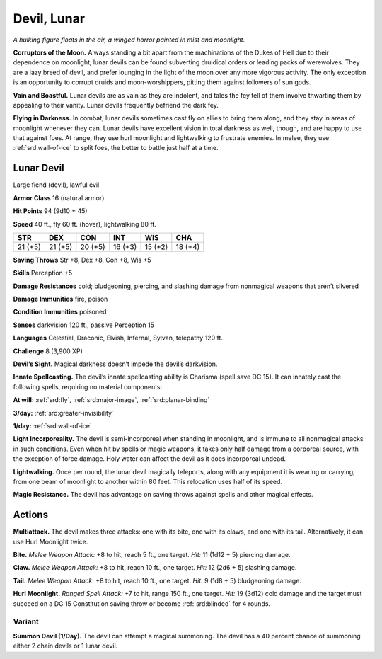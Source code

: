 
.. _tob:lunar-devil:

Devil, Lunar
------------

*A hulking figure floats in the air, a winged horror
painted in mist and moonlight.*

**Corruptors of the Moon.** Always
standing a bit apart from the
machinations of the Dukes of Hell due
to their dependence on moonlight, lunar
devils can be found subverting druidical
orders or leading packs of werewolves.
They are a lazy breed of devil, and prefer
lounging in the light of the moon over any
more vigorous activity. The only exception
is an opportunity to corrupt druids
and moon-worshippers, pitting them
against followers of sun gods.

**Vain and Boastful.** Lunar devils are
as vain as they are indolent, and tales the
fey tell of them involve thwarting them
by appealing to their vanity. Lunar devils
frequently befriend the dark fey.

**Flying in Darkness.** In combat, lunar
devils sometimes cast fly on allies to bring
them along, and they stay in areas of
moonlight whenever they can. Lunar devils
have excellent vision in total darkness
as well, though, and are happy to use
that against foes. At range, they use
hurl moonlight and lightwalking to
frustrate enemies. In melee, they use
:ref:`srd:wall-of-ice` to split foes, the better to battle
just half at a time.

Lunar Devil
~~~~~~~~~~~

Large fiend (devil), lawful evil

**Armor Class** 16 (natural armor)

**Hit Points** 94 (9d10 + 45)

**Speed** 40 ft., fly 60 ft. (hover), lightwalking 80 ft.

+-----------+-----------+-----------+-----------+-----------+-----------+
| STR       | DEX       | CON       | INT       | WIS       | CHA       |
+===========+===========+===========+===========+===========+===========+
| 21 (+5)   | 21 (+5)   | 20 (+5)   | 16 (+3)   | 15 (+2)   | 18 (+4)   |
+-----------+-----------+-----------+-----------+-----------+-----------+

**Saving Throws** Str +8, Dex +8, Con +8, Wis +5

**Skills** Perception +5

**Damage Resistances** cold; bludgeoning, piercing, and slashing
damage from nonmagical weapons that aren’t silvered

**Damage Immunities** fire, poison

**Condition Immunities** poisoned

**Senses** darkvision 120 ft., passive Perception 15

**Languages** Celestial, Draconic, Elvish, Infernal, Sylvan,
telepathy 120 ft.

**Challenge** 8 (3,900 XP)

**Devil’s Sight.** Magical darkness doesn’t impede the devil’s
darkvision.

**Innate Spellcasting.** The devil’s innate spellcasting ability is
Charisma (spell save DC 15). It can innately cast the following
spells, requiring no material components:

**At will:** :ref:`srd:fly`, :ref:`srd:major-image`, :ref:`srd:planar-binding`

**3/day:** :ref:`srd:greater-invisibility`

**1/day:** :ref:`srd:wall-of-ice`

**Light Incorporeality.** The devil is semi-incorporeal when
standing in moonlight, and is immune to all nonmagical
attacks in such conditions. Even when hit by spells or magic
weapons, it takes only half damage from a corporeal source,
with the exception of force damage. Holy water can affect the
devil as it does incorporeal undead.

**Lightwalking.** Once per round, the lunar devil magically
teleports, along with any equipment it is wearing or carrying,
from one beam of moonlight to another within 80 feet. This
relocation uses half of its speed.

**Magic Resistance.** The devil has advantage on saving throws
against spells and other magical effects.

Actions
~~~~~~~

**Multiattack.** The devil makes three attacks: one with its bite,
one with its claws, and one with its tail. Alternatively, it can use
Hurl Moonlight twice.

**Bite.** *Melee Weapon Attack:* +8 to hit, reach 5 ft., one target. *Hit:*
11 (1d12 + 5) piercing damage.

**Claw.** *Melee Weapon Attack:* +8 to hit, reach 10 ft., one target.
*Hit:* 12 (2d6 + 5) slashing damage.

**Tail.** *Melee Weapon Attack:* +8 to hit, reach 10 ft., one target.
*Hit:* 9 (1d8 + 5) bludgeoning damage.

**Hurl Moonlight.** *Ranged Spell Attack:* +7 to hit, range 150 ft.,
one target. *Hit:* 19 (3d12) cold damage and the target must
succeed on a DC 15 Constitution saving throw or become
:ref:`srd:blinded` for 4 rounds.

Variant
^^^^^^^

**Summon Devil (1/Day).** The devil can attempt a magical
summoning. The devil has a 40 percent chance of summoning
either 2 chain devils or 1 lunar devil.
